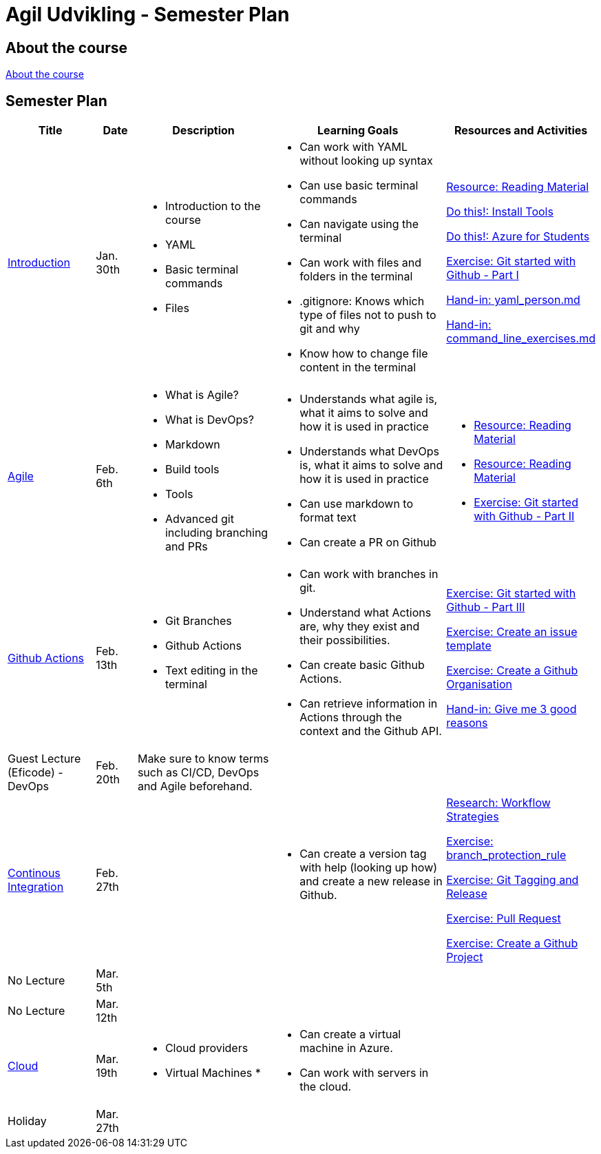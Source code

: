 = Agil Udvikling - Semester Plan

== About the course

link:00._Course_Material/00._Meta_Course_Material/about_the_course.md[About the course]

== Semester Plan

[width="100%",cols="15%,7%,23%,30%,25%",options="header",]
|=======================================================================
| Title | Date | Description | Learning Goals | Resources and Activities

| link:00._Course_Material/02._Slides/01._Introduction/01._Introduction.md[Introduction]
| Jan. 30th
a|
* Introduction to the course
* YAML
* Basic terminal commands
* Files
a|
* Can work with YAML without looking up syntax
* Can use basic terminal commands
* Can navigate using the terminal
* Can work with files and folders in the terminal
* .gitignore: Knows which type of files not to push to git and why
* Know how to change file content in the terminal
a|
link:00._Course_Material/01._Assignments/01._Introduction/read_literature.md[Resource: Reading Material]

link:00._Course_Material/01._Assignments/01._Introduction/install_tools.md/[Do this!: Install Tools]

link:00._Course_Material/01._Assignments/01._Introduction/azure_for_students.md[Do this!: Azure for Students]

link:00._Course_Material/01._Assignments/01._Introduction/git_started_with_github_part_I.md[Exercise: Git started with Github - Part I]

link:00._Course_Material/01._Assignments/01._Introduction/yaml_person.md[Hand-in: yaml_person.md]

link:00._Course_Material/01._Assignments/01._Introduction/command_line_exercises.md[Hand-in: command_line_exercises.md]

| link:00._Course_Material/02._Slides/02._Agile/02._Agile.md[Agile]
| Feb. 6th
a|
* What is Agile?
* What is DevOps?
* Markdown
* Build tools
* Tools
* Advanced git including branching and PRs
a|
* Understands what agile is, what it aims to solve and how it is used in practice
* Understands what DevOps is, what it aims to solve and how it is used in practice
* Can use markdown to format text
* Can create a PR on Github
a|
* link:00._Course_Material/01._Assignments/02._Agile/read_literature.md[Resource: Reading Material]
* link:00._Course_Material/01._Assignments/02._Agile/read_about_github_actions.md[Resource: Reading Material]
* link:00._Course_Material/01._Assignments/02._Agile/git_started_with_github_part_II.md[Exercise: Git started with Github - Part II]

| link:00._Course_Material/02._Slides/03._Github_Actions/03._Github_Actions.md[Github Actions]
| Feb. 13th
a|
* Git Branches
* Github Actions
* Text editing in the terminal
a|
* Can work with branches in git.
* Understand what Actions are, why they exist and their possibilities.
* Can create basic Github Actions.
* Can retrieve information in Actions through the context and the Github API.
a|
link:00._Course_Material/01._Assignments/03._Github_Actions/git_started_with_github_part_III.md[Exercise: Git started with Github - Part III]

link:00._Course_Material/01._Assignments/03._Github_Actions/create_an_issue_template.md[Exercise: Create an issue template]

link:00._Course_Material/01._Assignments/03._Github_Actions/github_organisations.md[Exercise: Create a Github Organisation]

link:00._Course_Material/01._Assignments/03._Github_Actions/give_me_3_good_reasons.md[Hand-in: Give me 3 good reasons]

| Guest Lecture (Eficode) - DevOps
| Feb. 20th
| Make sure to know terms such as CI/CD, DevOps and Agile beforehand.
| 
| 

| link:00._Course_Material/02._Slides/04._Continuous_Integration/04._Continuous_Integration.md[Continous Integration]
| Feb. 27th
| 
a| 
* Can create a version tag with help (looking up how) and create a new release in Github.
a|
link:00._Course_Material/01._Assignments/04._Continuous_Integration/workflow_strategies.md[Research: Workflow Strategies]

link:00._Course_Material/01._Assignments/04._Continuous_Integration/branch_protection_rule.md[Exercise: branch_protection_rule]

link:00._Course_Material/01._Assignments/04._Continuous_Integration/git_tagging_release.md[Exercise: Git Tagging and Release]

link:00._Course_Material/01._Assignments/04._Continuous_Integration/pull_request.md[Exercise: Pull Request]

link:00._Course_Material/01._Assignments/04._Continuous_Integration/create_a_github_project.md[Exercise: Create a Github Project]

| No Lecture
| Mar. 5th
| 
| 
| 

| No Lecture
| Mar. 12th
| 
| 
| 

| link:00._Course_Material/02._Slides/05._Cloud/05._Cloud.md[Cloud] 
| Mar. 19th
a|
* Cloud providers 
* Virtual Machines
* 
a|
* Can create a virtual machine in Azure. 
* Can work with servers in the cloud. 
| 



| Holiday
| Mar. 27th
| 
| 
| 

|===

